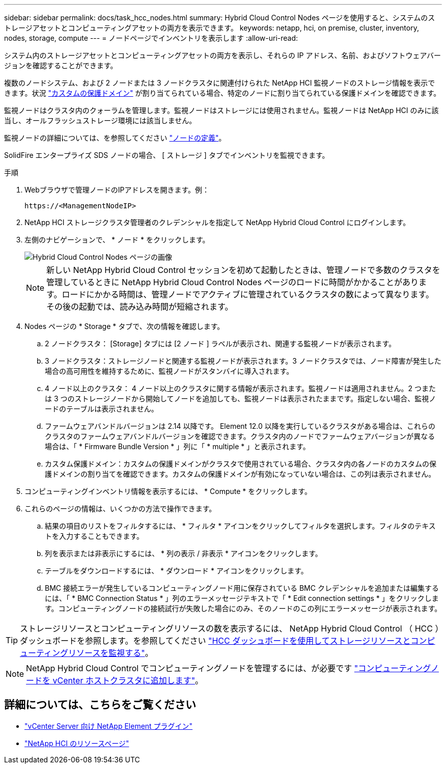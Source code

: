 ---
sidebar: sidebar 
permalink: docs/task_hcc_nodes.html 
summary: Hybrid Cloud Control Nodes ページを使用すると、システムのストレージアセットとコンピューティングアセットの両方を表示できます。 
keywords: netapp, hci, on premise, cluster, inventory, nodes, storage, compute 
---
= ノードページでインベントリを表示します
:allow-uri-read: 


[role="lead"]
システム内のストレージアセットとコンピューティングアセットの両方を表示し、それらの IP アドレス、名前、およびソフトウェアバージョンを確認することができます。

複数のノードシステム、および 2 ノードまたは 3 ノードクラスタに関連付けられた NetApp HCI 監視ノードのストレージ情報を表示できます。状況 link:concept_hcc_custom_protection_domains.html["カスタムの保護ドメイン"] が割り当てられている場合、特定のノードに割り当てられている保護ドメインを確認できます。

監視ノードはクラスタ内のクォーラムを管理します。監視ノードはストレージには使用されません。監視ノードは NetApp HCI のみに該当し、オールフラッシュストレージ環境には該当しません。

監視ノードの詳細については、を参照してください link:concept_hci_nodes.html["ノードの定義"]。

SolidFire エンタープライズ SDS ノードの場合、 [ ストレージ ] タブでインベントリを監視できます。

.手順
. Webブラウザで管理ノードのIPアドレスを開きます。例：
+
[listing]
----
https://<ManagementNodeIP>
----
. NetApp HCI ストレージクラスタ管理者のクレデンシャルを指定して NetApp Hybrid Cloud Control にログインします。
. 左側のナビゲーションで、 * ノード * をクリックします。
+
image::hcc_nodes_storage_2nodes.png[Hybrid Cloud Control Nodes ページの画像]

+

NOTE: 新しい NetApp Hybrid Cloud Control セッションを初めて起動したときは、管理ノードで多数のクラスタを管理しているときに NetApp Hybrid Cloud Control Nodes ページのロードに時間がかかることがあります。ロードにかかる時間は、管理ノードでアクティブに管理されているクラスタの数によって異なります。その後の起動では、読み込み時間が短縮されます。

. Nodes ページの * Storage * タブで、次の情報を確認します。
+
.. 2 ノードクラスタ： [Storage] タブには [2 ノード ] ラベルが表示され、関連する監視ノードが表示されます。
.. 3 ノードクラスタ：ストレージノードと関連する監視ノードが表示されます。3 ノードクラスタでは、ノード障害が発生した場合の高可用性を維持するために、監視ノードがスタンバイに導入されます。
.. 4 ノード以上のクラスタ： 4 ノード以上のクラスタに関する情報が表示されます。監視ノードは適用されません。2 つまたは 3 つのストレージノードから開始してノードを追加しても、監視ノードは表示されたままです。指定しない場合、監視ノードのテーブルは表示されません。
.. ファームウェアバンドルバージョンは 2.14 以降です。 Element 12.0 以降を実行しているクラスタがある場合は、これらのクラスタのファームウェアバンドルバージョンを確認できます。クラスタ内のノードでファームウェアバージョンが異なる場合は、「 * Firmware Bundle Version * 」列に「 * multiple * 」と表示されます。
.. カスタム保護ドメイン：カスタムの保護ドメインがクラスタで使用されている場合、クラスタ内の各ノードのカスタムの保護ドメインの割り当てを確認できます。カスタムの保護ドメインが有効になっていない場合は、この列は表示されません。


. コンピューティングインベントリ情報を表示するには、 * Compute * をクリックします。
. これらのページの情報は、いくつかの方法で操作できます。
+
.. 結果の項目のリストをフィルタするには、 * フィルタ * アイコンをクリックしてフィルタを選択します。フィルタのテキストを入力することもできます。
.. 列を表示または非表示にするには、 * 列の表示 / 非表示 * アイコンをクリックします。
.. テーブルをダウンロードするには、 * ダウンロード * アイコンをクリックします。
.. BMC 接続エラーが発生しているコンピューティングノード用に保存されている BMC クレデンシャルを追加または編集するには、「 * BMC Connection Status * 」列のエラーメッセージテキストで「 * Edit connection settings * 」をクリックします。コンピューティングノードの接続試行が失敗した場合にのみ、そのノードのこの列にエラーメッセージが表示されます。





TIP: ストレージリソースとコンピューティングリソースの数を表示するには、 NetApp Hybrid Cloud Control （ HCC ）ダッシュボードを参照します。を参照してください link:task_hcc_dashboard.html["HCC ダッシュボードを使用してストレージリソースとコンピューティングリソースを監視する"]。


NOTE: NetApp Hybrid Cloud Control でコンピューティングノードを管理するには、が必要です https://kb.netapp.com/Advice_and_Troubleshooting/Data_Storage_Software/Management_services_for_Element_Software_and_NetApp_HCI/How_to_set_up_compute_node_management_in_NetApp_Hybrid_Cloud_Control["コンピューティングノードを vCenter ホストクラスタに追加します"^]。

[discrete]
== 詳細については、こちらをご覧ください

* https://docs.netapp.com/us-en/vcp/index.html["vCenter Server 向け NetApp Element プラグイン"^]
* https://www.netapp.com/hybrid-cloud/hci-documentation/["NetApp HCI のリソースページ"^]

